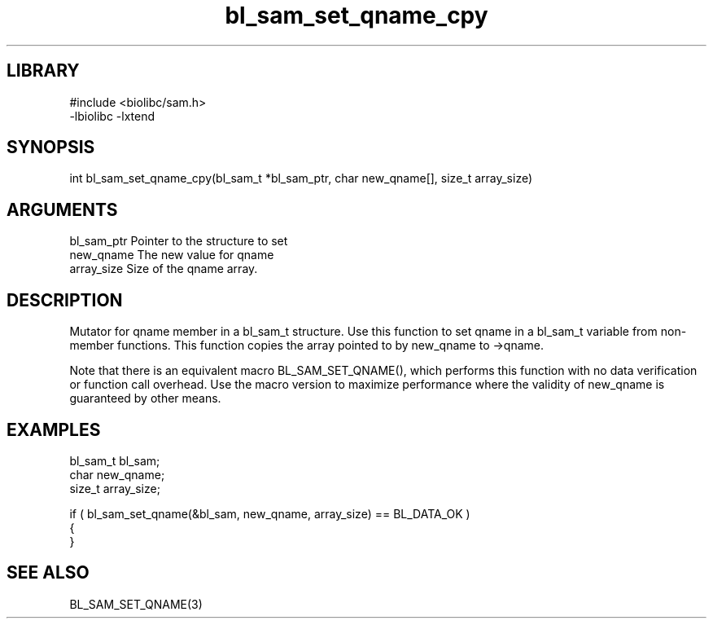 \" Generated by c2man from bl_sam_set_qname_cpy.c
.TH bl_sam_set_qname_cpy 3

.SH LIBRARY
\" Indicate #includes, library name, -L and -l flags
.nf
.na
#include <biolibc/sam.h>
-lbiolibc -lxtend
.ad
.fi

\" Convention:
\" Underline anything that is typed verbatim - commands, etc.
.SH SYNOPSIS
.PP
.nf 
.na
int     bl_sam_set_qname_cpy(bl_sam_t *bl_sam_ptr, char new_qname[], size_t array_size)
.ad
.fi

.SH ARGUMENTS
.nf
.na
bl_sam_ptr      Pointer to the structure to set
new_qname       The new value for qname
array_size      Size of the qname array.
.ad
.fi

.SH DESCRIPTION

Mutator for qname member in a bl_sam_t structure.
Use this function to set qname in a bl_sam_t variable
from non-member functions.  This function copies the array pointed to
by new_qname to ->qname.

Note that there is an equivalent macro BL_SAM_SET_QNAME(), which performs
this function with no data verification or function call overhead.
Use the macro version to maximize performance where the validity
of new_qname is guaranteed by other means.

.SH EXAMPLES
.nf
.na

bl_sam_t        bl_sam;
char            new_qname;
size_t          array_size;

if ( bl_sam_set_qname(&bl_sam, new_qname, array_size) == BL_DATA_OK )
{
}
.ad
.fi

.SH SEE ALSO

BL_SAM_SET_QNAME(3)

